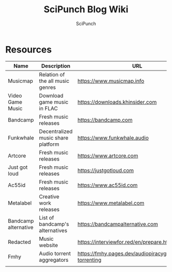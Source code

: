 #+title: SciPunch Blog Wiki
#+author: SciPunch

* Resources
| Name                 | Description                        | URL                                                      |
|----------------------+------------------------------------+----------------------------------------------------------|
| Musicmap             | Relation of the all music genres   | https://www.musicmap.info                                |
| Video Game Music     | Download game music in FLAC        | https://downloads.khinsider.com                          |
| Bandcamp             | Fresh music releases               | https://bandcamp.com                                     |
| Funkwhale            | Decentralized music share platform | https://www.funkwhale.audio                              |
| Artcore              | Fresh music releases               | https://www.artcore.com                                  |
| Just got loud        | Fresh music releases               | https://justgotloud.com                                  |
| Ac55id               | Fresh music releases               | https://www.ac55id.com                                   |
| Metalabel            | Creative work releases             | https://www.metalabel.com                                |
| Bandcamp alternative | List of bandcamp's alternatives    | https://bandcampalternative.com                          |
| Redacted             | Music website                      | https://interviewfor.red/en/prepare.html                 |
| Fmhy                 | Audio torrent aggregators          | https://fmhy.pages.dev/audiopiracyguide#audio-torrenting |
|                      |                                    |                                                          |
